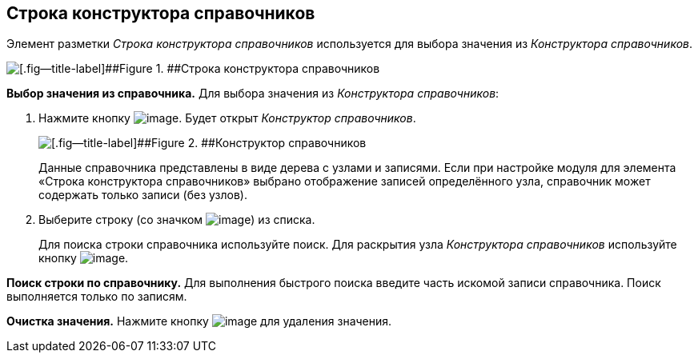 
== Строка конструктора справочников

Элемент разметки [.dfn .term]_Строка конструктора справочников_ используется для выбора значения из [.dfn .term]_Конструктора справочников_.

image::designerRow.png[[.fig--title-label]##Figure 1. ##Строка конструктора справочников]

*Выбор значения из справочника.* Для выбора значения из [.dfn .term]_Конструктора справочников_:

. Нажмите кнопку image:buttons/bt_selector_book.png[image]. Будет открыт [.dfn .term]_Конструктор справочников_.
+
image::directoryDesignerRow.png[[.fig--title-label]##Figure 2. ##Конструктор справочников]
+
Данные справочника представлены в виде дерева с узлами и записями. Если при настройке модуля для элемента «Строка конструктора справочников» выбрано отображение записей определённого узла, справочник может содержать только записи (без узлов).
. Выберите строку (со значком image:ico_designerrow.png[image]) из списка.
+
Для поиска строки справочника используйте поиск. Для раскрытия узла [.dfn .term]_Конструктора справочников_ используйте кнопку image:buttons/openTreeNode.png[image].

*Поиск строки по справочнику.* Для выполнения быстрого поиска введите часть искомой записи справочника. Поиск выполняется только по записям.

*Очистка значения.* Нажмите кнопку image:buttons/bt_clearvalue.png[image] для удаления значения.

